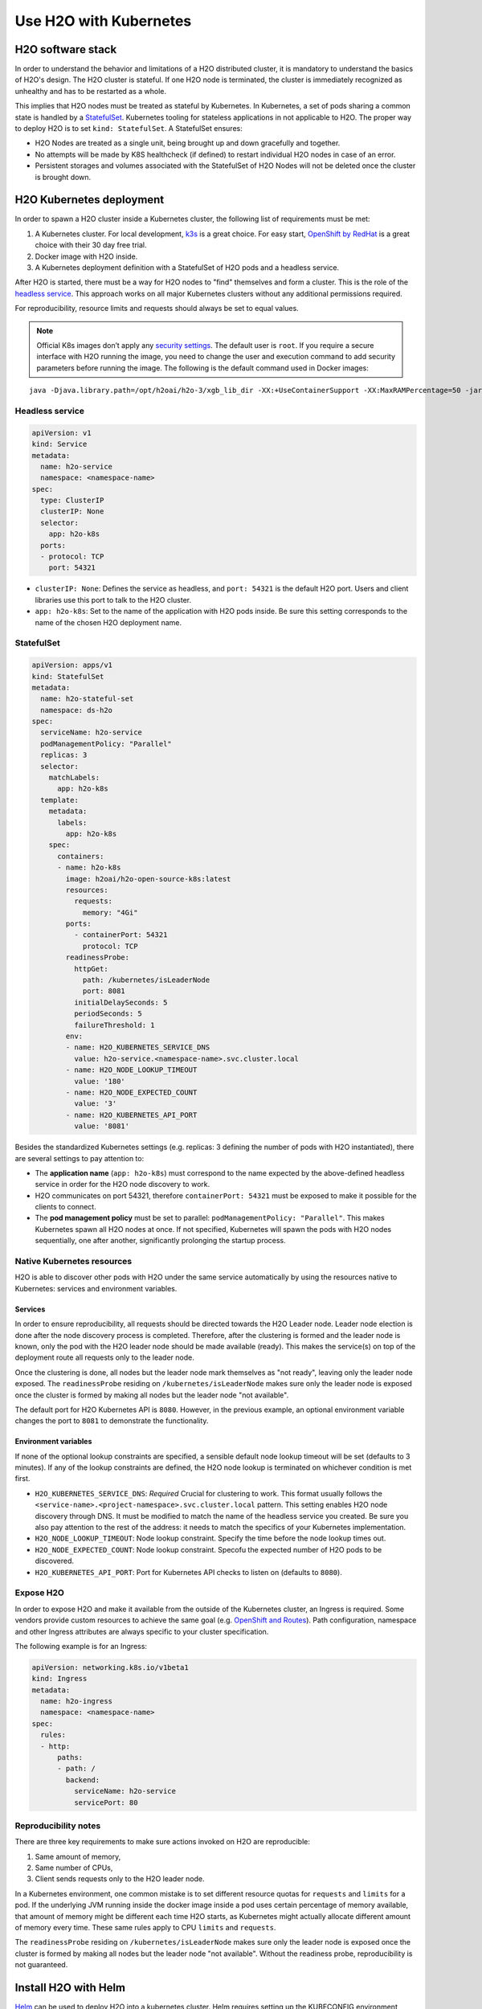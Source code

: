 Use H2O with Kubernetes
=======================

H2O software stack
------------------

In order to understand the behavior and limitations of a H2O distributed cluster, it is mandatory to understand the basics of H2O's design. The H2O cluster is stateful. If one H2O node is terminated, the cluster is immediately recognized as unhealthy and has to be restarted as a whole.

This implies that H2O nodes must be treated as stateful by Kubernetes. In Kubernetes, a set of pods sharing a common state is handled by a `StatefulSet <https://kubernetes.io/docs/tutorials/stateful-application/basic-stateful-set/>`__. Kubernetes tooling for stateless applications in not applicable to H2O. The proper way to deploy H2O is to set ``kind: StatefulSet``. A StatefulSet ensures:

- H2O Nodes are treated as a single unit, being brought up and down gracefully and together.
- No attempts will be made by K8S healthcheck (if defined) to restart individual H2O nodes in case of an error.
- Persistent storages and volumes associated with the StatefulSet of H2O Nodes will not be deleted once the cluster is brought down.


H2O Kubernetes deployment
-------------------------

In order to spawn a H2O cluster inside a Kubernetes cluster, the following list of requirements must be met:

1. A Kubernetes cluster. For local development, `k3s <https://k3s.io/>`__ is a great choice. For easy start, `OpenShift by RedHat <https://www.redhat.com/en/technologies/cloud-computing/openshift>`__ is a great choice with their 30 day free trial.
2. Docker image with H2O inside.
3. A Kubernetes deployment definition with a StatefulSet of H2O pods and a headless service.

After H2O is started, there must be a way for H2O nodes to "find" themselves and form a cluster. This is the role of the `headless service <https://kubernetes.io/docs/concepts/services-networking/service/#headless-services>`__. This approach works on all major Kubernetes clusters without any additional permissions required.

For reproducibility, resource limits and requests should always be set to equal values.

.. note::
  
  Official K8s images don’t apply any `security settings <../security.html>`__. The default user is ``root``. If you require a secure interface with H2O running the image, you need to change the user and execution command to add security parameters before running the image. The following is the default command used in Docker images:

::
  
  java -Djava.library.path=/opt/h2oai/h2o-3/xgb_lib_dir -XX:+UseContainerSupport -XX:MaxRAMPercentage=50 -jar /opt/h2oai/h2o-3/h2o.jar


Headless service
~~~~~~~~~~~~~~~~

.. code:: yaml

  apiVersion: v1
  kind: Service
  metadata:
    name: h2o-service
    namespace: <namespace-name>
  spec:
    type: ClusterIP
    clusterIP: None
    selector:
      app: h2o-k8s
    ports:
    - protocol: TCP
      port: 54321

- ``clusterIP: None``: Defines the service as headless, and ``port: 54321`` is the default H2O port. Users and client libraries use this port to talk to the H2O cluster.
- ``app: h2o-k8s``: Set to the name of the application with H2O pods inside. Be sure this setting corresponds to the name of the chosen H2O deployment name.

StatefulSet
~~~~~~~~~~~

.. code:: yaml

  apiVersion: apps/v1
  kind: StatefulSet
  metadata:
    name: h2o-stateful-set
    namespace: ds-h2o
  spec:
    serviceName: h2o-service
    podManagementPolicy: "Parallel"
    replicas: 3
    selector:
      matchLabels:
        app: h2o-k8s
    template:
      metadata:
        labels:
          app: h2o-k8s
      spec:
        containers:
        - name: h2o-k8s
          image: h2oai/h2o-open-source-k8s:latest
          resources:
            requests:
              memory: "4Gi"
          ports:
            - containerPort: 54321
              protocol: TCP
          readinessProbe:
            httpGet:
              path: /kubernetes/isLeaderNode
              port: 8081
            initialDelaySeconds: 5
            periodSeconds: 5
            failureThreshold: 1
          env:
          - name: H2O_KUBERNETES_SERVICE_DNS
            value: h2o-service.<namespace-name>.svc.cluster.local
          - name: H2O_NODE_LOOKUP_TIMEOUT
            value: '180'
          - name: H2O_NODE_EXPECTED_COUNT
            value: '3'
          - name: H2O_KUBERNETES_API_PORT
            value: '8081'


Besides the standardized Kubernetes settings (e.g. replicas: 3 defining the number of pods with H2O instantiated), there are several settings to pay attention to:

- The **application name** (``app: h2o-k8s``) must correspond to the name expected by the above-defined headless service in order for the H2O node discovery to work. 
- H2O communicates on port 54321, therefore ``containerPort: 54321`` must be exposed to make it possible for the clients to connect.
- The **pod management policy** must be set to parallel: ``podManagementPolicy: "Parallel"``. This makes Kubernetes spawn all H2O nodes at once. If not specified, Kubernetes will spawn the pods with H2O nodes sequentially, one after another, significantly prolonging the startup process.

Native Kubernetes resources
~~~~~~~~~~~~~~~~~~~~~~~~~~~

H2O is able to discover other pods with H2O under the same service automatically by using the resources native to Kubernetes: services and environment variables.

Services
''''''''

In order to ensure reproducibility, all requests should be directed towards the H2O Leader node. Leader node election is done after the node discovery process is completed. Therefore, after the clustering is formed and the leader node is known, only the pod with the H2O leader node should be made available (ready). This makes the service(s) on top of the deployment route all requests only to the leader node. 

Once the clustering is done, all nodes but the leader node mark themselves as "not ready", leaving only the leader node exposed. The ``readinessProbe`` residing on ``/kubernetes/isLeaderNode`` makes sure only the leader node is exposed once the cluster is formed by making all nodes but the leader node "not available". 

The default port for H2O Kubernetes API is ``8080``. However, in the previous example, an optional environment variable changes the port to ``8081`` to demonstrate the functionality.

Environment variables
'''''''''''''''''''''

If none of the optional lookup constraints are specified, a sensible default node lookup timeout will be set (defaults to 3 minutes). If any of the lookup constraints are defined, the H2O node lookup is terminated on whichever condition is met first.

- ``H2O_KUBERNETES_SERVICE_DNS``: *Required* Crucial for clustering to work. This format usually follows the ``<service-name>.<project-namespace>.svc.cluster.local`` pattern. This setting enables H2O node discovery through DNS. It must be modified to match the name of the headless service you created. Be sure you also pay attention to the rest of the address: it needs to match the specifics of your Kubernetes implementation.
- ``H2O_NODE_LOOKUP_TIMEOUT``: Node lookup constraint. Specify the time before the node lookup times out.
- ``H2O_NODE_EXPECTED_COUNT``: Node lookup constraint. Specofu the expected number of H2O pods to be discovered.
- ``H2O_KUBERNETES_API_PORT``: Port for Kubernetes API checks to listen on (defaults to ``8080``). 

Expose H2O
~~~~~~~~~~

In order to expose H2O and make it available from the outside of the Kubernetes cluster, an Ingress is required. Some vendors provide custom resources to achieve the same goal (e.g.
`OpenShift and Routes <https://docs.openshift.com/container-platform/4.5/networking/ingress-operator.html#nw-ingress-sharding_configuring-ingress>`__). Path configuration, namespace and other Ingress attributes are always specific to your cluster specification.

The following example is for an Ingress:

.. code:: yaml

  apiVersion: networking.k8s.io/v1beta1
  kind: Ingress
  metadata:
    name: h2o-ingress
    namespace: <namespace-name>
  spec:
    rules:
    - http:
        paths:
        - path: /
          backend:
            serviceName: h2o-service
            servicePort: 80

Reproducibility notes
~~~~~~~~~~~~~~~~~~~~~

There are three key requirements to make sure actions invoked on H2O are reproducible:

1. Same amount of memory,
2. Same number of CPUs,
3. Client sends requests only to the H2O leader node.

In a Kubernetes environment, one common mistake is to set different resource quotas for ``requests`` and ``limits`` for a pod. If the underlying JVM running inside the docker image inside a pod uses certain percentage of memory available, that amount of memory might be different each time H2O starts, as Kubernetes might actually allocate different amount of memory every time. These same rules apply to CPU ``limits`` and ``requests``.

The ``readinessProbe`` residing on ``/kubernetes/isLeaderNode`` makes sure only the leader node is exposed once the cluster is formed by making all nodes but the leader node "not available". Without the readiness probe, reproducibility is not guaranteed.


Install H2O with Helm
---------------------

`Helm <https://helm.sh/>`__ can be used to deploy H2O into a kubernetes cluster. Helm requires setting up the KUBECONFIG environment variable properly or stating the KUBECONFIG destination explicitly. There are three steps required in order to use the official H2O Helm chart:

1. Add H2O Helm chart repository,
2. Use ``helm install`` to install H2O Open source to Kubernetes,
3. (Optional) test the installation.

.. code:: bash

  helm repo add h2o https://charts.h2o.ai --version |version|
  helm install basic-h2o h2o/h2o
  helm test basic-h2o


The basic command ``helm install basic-h2o h2o/h2o`` only installs a minimal H2O cluster with few resources. There are various settings and modifications available. To inspect a complete list of the configuration options available, use the  ``helm inspect values h2o/h2o --version |version|`` command.

Among the most common settings are number of H2O nodes (there is one pod per each H2O node) spawned, memory and CPU resources for each H2O node, and an ingress. The following is an example on how to configure these basic options.

.. code:: yaml

  h2o:
    nodeCount: 3
  resources:
    cpu: 12
    memory: 32Gi
  ingress:
    enabled: true
    annotations: {}
    hosts:
      - host: ""
        paths: ["/"]
    tls: []

